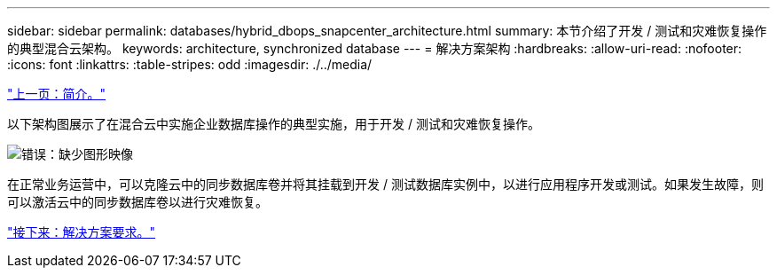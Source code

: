 ---
sidebar: sidebar 
permalink: databases/hybrid_dbops_snapcenter_architecture.html 
summary: 本节介绍了开发 / 测试和灾难恢复操作的典型混合云架构。 
keywords: architecture, synchronized database 
---
= 解决方案架构
:hardbreaks:
:allow-uri-read: 
:nofooter: 
:icons: font
:linkattrs: 
:table-stripes: odd
:imagesdir: ./../media/


link:hybrid_dbops_snapcenter_usecases.html["上一页：简介。"]

以下架构图展示了在混合云中实施企业数据库操作的典型实施，用于开发 / 测试和灾难恢复操作。

image:Hybrid_Cloud_DB_Diagram.png["错误：缺少图形映像"]

在正常业务运营中，可以克隆云中的同步数据库卷并将其挂载到开发 / 测试数据库实例中，以进行应用程序开发或测试。如果发生故障，则可以激活云中的同步数据库卷以进行灾难恢复。

link:hybrid_dbops_snapcenter_requirements.html["接下来：解决方案要求。"]
